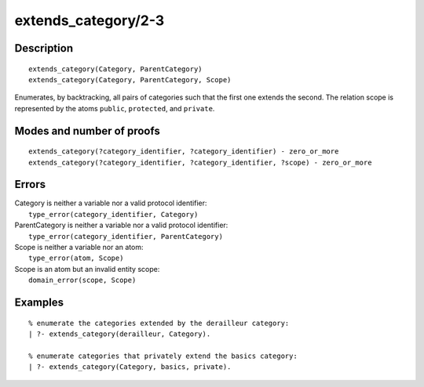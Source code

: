..
   This file is part of Logtalk <https://logtalk.org/>  
   Copyright 1998-2018 Paulo Moura <pmoura@logtalk.org>

   Licensed under the Apache License, Version 2.0 (the "License");
   you may not use this file except in compliance with the License.
   You may obtain a copy of the License at

       http://www.apache.org/licenses/LICENSE-2.0

   Unless required by applicable law or agreed to in writing, software
   distributed under the License is distributed on an "AS IS" BASIS,
   WITHOUT WARRANTIES OR CONDITIONS OF ANY KIND, either express or implied.
   See the License for the specific language governing permissions and
   limitations under the License.


.. index:: extends_category/2-3
.. _predicates_extends_category_2_3:

extends_category/2-3
====================

Description
-----------

::

   extends_category(Category, ParentCategory)
   extends_category(Category, ParentCategory, Scope)

Enumerates, by backtracking, all pairs of categories such that the first
one extends the second. The relation scope is represented by the atoms
``public``, ``protected``, and ``private``.

Modes and number of proofs
--------------------------

::

   extends_category(?category_identifier, ?category_identifier) - zero_or_more
   extends_category(?category_identifier, ?category_identifier, ?scope) - zero_or_more

Errors
------

| Category is neither a variable nor a valid protocol identifier:
|     ``type_error(category_identifier, Category)``
| ParentCategory is neither a variable nor a valid protocol identifier:
|     ``type_error(category_identifier, ParentCategory)``
| Scope is neither a variable nor an atom:
|     ``type_error(atom, Scope)``
| Scope is an atom but an invalid entity scope:
|     ``domain_error(scope, Scope)``

Examples
--------

::

   % enumerate the categories extended by the derailleur category:
   | ?- extends_category(derailleur, Category).

   % enumerate categories that privately extend the basics category:
   | ?- extends_category(Category, basics, private).

.. seealso::

   :ref:`predicates_current_category_1`,
   :ref:`predicates_complements_object_2`,
   :ref:`predicates_imports_category_2_3`
